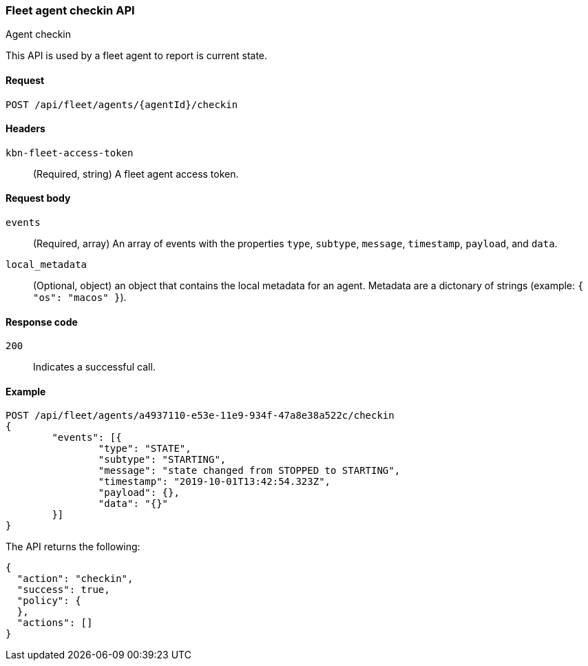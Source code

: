 [[fleet-agent-checkin]]
=== Fleet agent checkin API
++++
<titleabbrev>Agent checkin</titleabbrev>
++++

This API is used by a fleet agent to report is current state.

[[fleet-agent-checkin-request]]
==== Request

`POST /api/fleet/agents/{agentId}/checkin` 

==== Headers

`kbn-fleet-access-token`::
  (Required, string) A fleet agent access token.

[[fleet-agent-checkin-request-body]]
==== Request body

`events`::
  (Required, array) An array of events with the properties `type`, `subtype`, `message`, `timestamp`, `payload`, and `data`.

`local_metadata`::
  (Optional, object) an object that contains the local metadata for an agent. Metadata are a dictonary of strings (example: `{ "os": "macos" }`).

[[fleet-agent-checkin-request-request-codes]]
==== Response code

`200`:: 
    Indicates a successful call.
    
[[fleet-agent-checkin-example]]
==== Example

[source,js]
--------------------------------------------------
POST /api/fleet/agents/a4937110-e53e-11e9-934f-47a8e38a522c/checkin
{
	"events": [{
		"type": "STATE",
		"subtype": "STARTING",
		"message": "state changed from STOPPED to STARTING",
		"timestamp": "2019-10-01T13:42:54.323Z",
		"payload": {},
		"data": "{}"
	}]
}
--------------------------------------------------
// KIBANA

The API returns the following:

[source,js]
--------------------------------------------------
{
  "action": "checkin",
  "success": true,
  "policy": {
  },
  "actions": []
}
--------------------------------------------------

